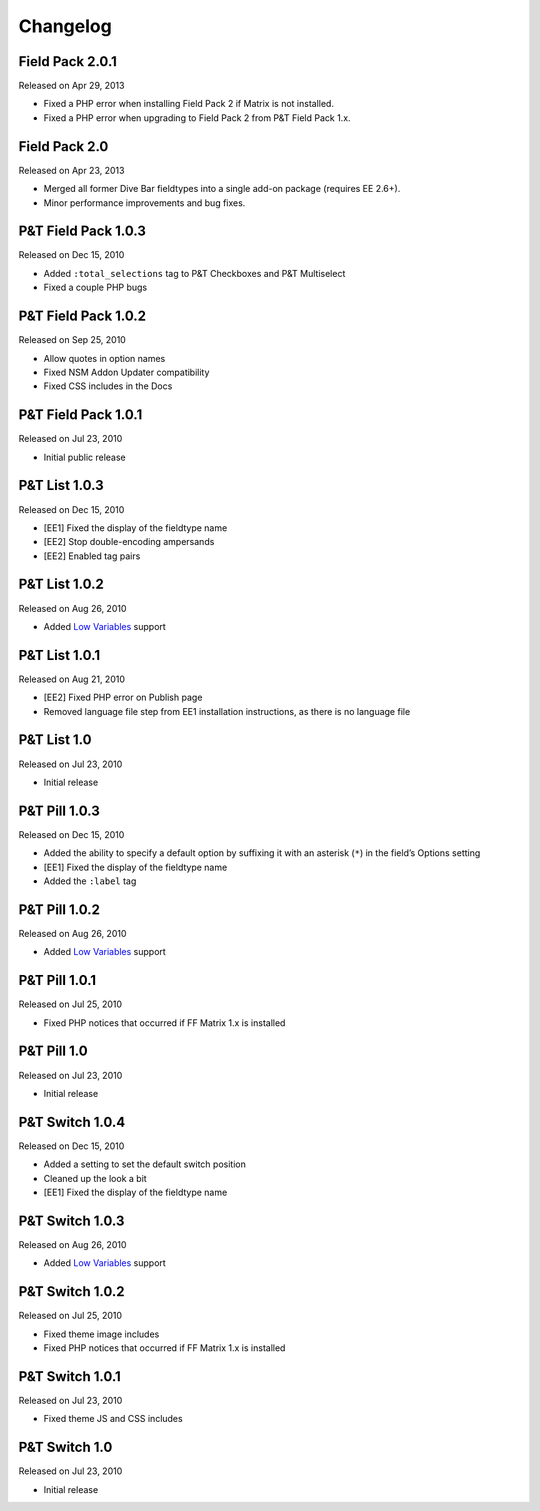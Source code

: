Changelog
=========

Field Pack 2.0.1
----------------------
Released on Apr 29, 2013

* Fixed a PHP error when installing Field Pack 2 if Matrix is not installed.
* Fixed a PHP error when upgrading to Field Pack 2 from P&T Field Pack 1.x.

Field Pack 2.0
----------------------
Released on Apr 23, 2013

* Merged all former Dive Bar fieldtypes into a single add-on package (requires EE 2.6+).
* Minor performance improvements and bug fixes.



P&T Field Pack 1.0.3
----------------------
Released on Dec 15, 2010

* Added ``:total_selections`` tag to P&T Checkboxes and P&T Multiselect
* Fixed a couple PHP bugs

P&T Field Pack 1.0.2
----------------------
Released on Sep 25, 2010

* Allow quotes in option names
* Fixed NSM Addon Updater compatibility
* Fixed CSS includes in the Docs

P&T Field Pack 1.0.1
----------------------
Released on Jul 23, 2010

* Initial public release



P&T List 1.0.3
----------------------
Released on Dec 15, 2010

* [EE1] Fixed the display of the fieldtype name
* [EE2] Stop double-encoding ampersands
* [EE2] Enabled tag pairs

P&T List 1.0.2
----------------------
Released on Aug 26, 2010

* Added `Low Variables <http://loweblog.com/software/low-variables/>`_ support

P&T List 1.0.1
----------------------
Released on Aug 21, 2010

* [EE2] Fixed PHP error on Publish page
* Removed language file step from EE1 installation instructions, as there is no language file

P&T List 1.0
----------------------
Released on Jul 23, 2010

* Initial release


P&T Pill 1.0.3
----------------------
Released on Dec 15, 2010

* Added the ability to specify a default option by suffixing it with an asterisk (``*``) in the field’s Options setting
* [EE1] Fixed the display of the fieldtype name
* Added the ``:label`` tag

P&T Pill 1.0.2
----------------------
Released on Aug 26, 2010

* Added `Low Variables <http://loweblog.com/software/low-variables/>`_ support

P&T Pill 1.0.1
----------------------
Released on Jul 25, 2010

* Fixed PHP notices that occurred if FF Matrix 1.x is installed

P&T Pill 1.0
----------------------
Released on Jul 23, 2010

* Initial release




P&T Switch 1.0.4
----------------------
Released on Dec 15, 2010

* Added a setting to set the default switch position
* Cleaned up the look a bit
* [EE1] Fixed the display of the fieldtype name

P&T Switch 1.0.3
----------------------
Released on Aug 26, 2010

* Added `Low Variables <http://loweblog.com/software/low-variables/>`_ support

P&T Switch 1.0.2
----------------------
Released on Jul 25, 2010

* Fixed theme image includes
* Fixed PHP notices that occurred if FF Matrix 1.x is installed

P&T Switch 1.0.1
----------------------
Released on Jul 23, 2010

* Fixed theme JS and CSS includes

P&T Switch 1.0
----------------------
Released on Jul 23, 2010

* Initial release